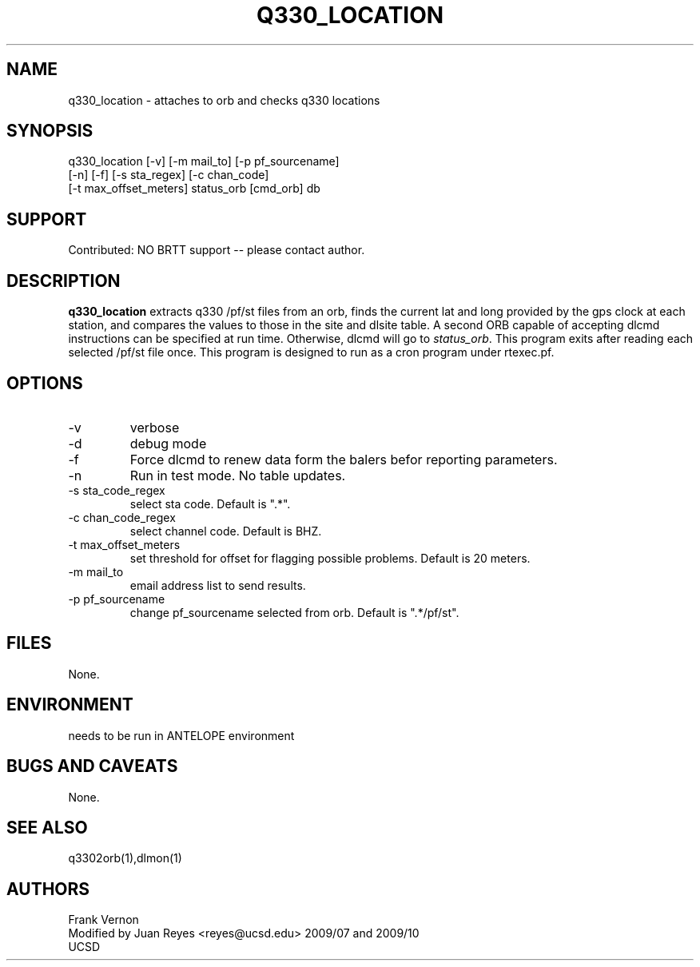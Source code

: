 .TH Q330_LOCATION 1 2009/07/17 "Antelope Contrib SW" "User Commands"
.SH NAME
q330_location \- attaches to orb and checks q330 locations
.SH SYNOPSIS
.nf
q330_location [-v] [-m mail_to] [-p pf_sourcename] 
              [-n] [-f] [-s sta_regex] [-c chan_code] 
              [-t max_offset_meters] status_orb [cmd_orb] db
.fi

.SH SUPPORT
Contributed: NO BRTT support -- please contact author.


.SH DESCRIPTION
\fBq330_location\fP extracts q330 /pf/st files from an orb, finds the current lat and long 
provided by the gps clock at each station, and compares the values to those in the 
site and dlsite table.  
A second ORB capable of accepting dlcmd instructions can be specified at run time. Otherwise, 
dlcmd will go to \fIstatus_orb\fP. 
This program exits after reading each selected /pf/st file once.
This program is designed to run as a cron program under rtexec.pf.
.SH OPTIONS
.IP -v
verbose
.IP -d
debug mode
.IP -f
Force dlcmd to renew data form the balers befor reporting parameters.
.IP -n
Run in test mode. No table updates. 
.IP "-s sta_code_regex"
select sta code. Default is ".*".
.IP "-c chan_code_regex"
select channel code. Default is BHZ.
.IP "-t max_offset_meters"
set threshold for offset for flagging possible problems. Default is 20 meters.
.IP "-m mail_to"
email address list to send results.
.IP "-p pf_sourcename"
change pf_sourcename selected from orb.  Default is ".*/pf/st".
.SH FILES
None.
.SH ENVIRONMENT
needs to be run in ANTELOPE environment
.SH "BUGS AND CAVEATS"
None.
.SH "SEE ALSO"
.nf
q3302orb(1),dlmon(1)
.fi
.SH AUTHORS
Frank Vernon
.br
Modified by Juan Reyes <reyes@ucsd.edu> 2009/07 and 2009/10
.br
UCSD
.\" $Id$
